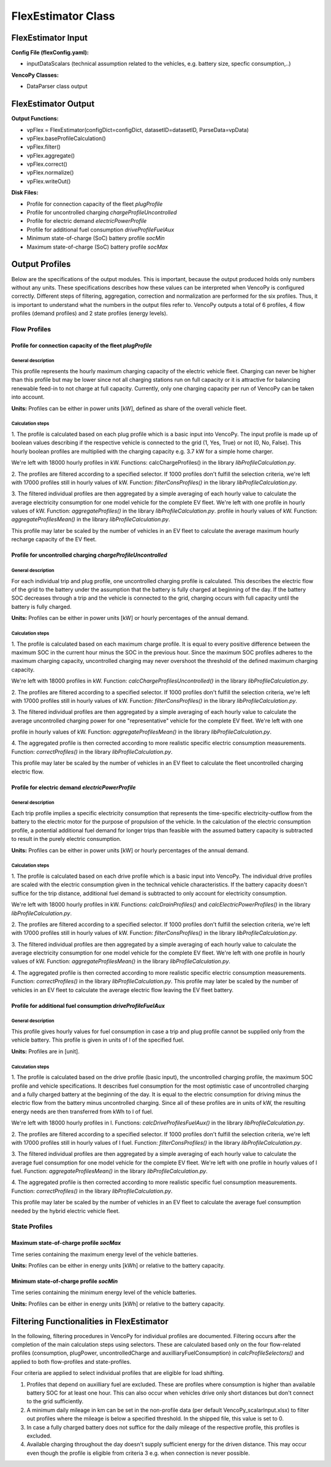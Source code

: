 .. VencoPy documentation source file, created for sphinx

.. _flexEstimator:


FlexEstimator Class
===================================

.. image:: ../figures/IOflexEstimator.png
   :width: 800



FlexEstimator Input
---------------------------------------------------
**Config File (flexConfig.yaml):**

* inputDataScalars (technical assumption related to the vehicles, e.g. battery size, specfic consumption,..)

**VencoPy Classes:**

* DataParser class output


FlexEstimator Output
---------------------------------------------------
**Output Functions:**

* vpFlex = FlexEstimator(configDict=configDict, datasetID=datasetID, ParseData=vpData)
* vpFlex.baseProfileCalculation()
* vpFlex.filter()
* vpFlex.aggregate()
* vpFlex.correct()
* vpFlex.normalize()
* vpFlex.writeOut()

**Disk Files:**

* Profile for connection capacity of the fleet `plugProfile`
* Profile for uncontrolled charging `chargeProfileUncontrolled`
* Profile for electric demand `electricPowerProfile`
* Profile for additional fuel consumption `driveProfileFuelAux`
* Minimum state-of-charge (SoC) battery profile `socMin`
* Maximum state-of-charge (SoC) battery profile `socMax`
 

Output Profiles
---------------------------------------------------

Below are the specifications of the output modules. This is important, because the output produced holds only
numbers without any units. These specifications describes how these values can be interpreted when VencoPy is configured
correctly. Different steps of filtering, aggregation, correction and normalization are performed for the six profiles.
Thus, it is important to understand what the numbers in the output files refer to. 
VencoPy outputs a total of 6 profiles, 4 flow profiles (demand profiles) and 2 state profiles (energy levels).

*************
Flow Profiles
*************

Profile for connection capacity of the fleet `plugProfile`
############################################################
 
General description
*************************
This profile represents the hourly maximum charging capacity of the electric vehicle fleet. Charging can never be 
higher than this profile but may be lower since not all charging stations run on full capacity or it is attractive for
balancing renewable feed-in to not charge at full capacity. Currently, only one charging capacity per run of VencoPy can
be taken into account. 

**Units:** Profiles can be either in power units [kW], defined as share of the overall vehicle fleet.

Calculation steps
*************************
1. The profile is calculated based on each plug profile which is a basic input into VencoPy. The input profile is made 
up of boolean values describing if the respective vehicle is connected to the grid (1, Yes, True) or not (0, No, False). 
This hourly boolean profiles are multiplied with the charging capacity e.g. 3.7 kW for a simple home charger. 

We're left with 18000 hourly profiles in kW. Functions: calcChargeProfiles()  in the library `libProfileCalculation.py`.

2. The profiles are filtered according to a specified selector. If 1000 profiles don't fulfill the selection criteria,
we're left with 17000 profiles still in hourly values of kW. Function: `filterConsProfiles()` in the library 
`libProfileCalculation.py`.

3. The filtered individual profiles are then aggregated by a simple averaging of each hourly value to calculate the 
average electricity consumption for one model vehicle for the complete EV fleet. We're left with one profile in hourly values of kW. Function: `aggregateProfiles()` in the library `libProfileCalculation.py`.
profile in hourly values of kW. Function: `aggregateProfilesMean()` in the library `libProfileCalculation.py`.


This profile may later be scaled by the number of vehicles in an EV fleet to calculate the average maximum hourly 
recharge capacity of the EV fleet. 


Profile for uncontrolled charging `chargeProfileUncontrolled`
#################################################################

General description
*************************

For each individual trip and plug profile, one uncontrolled charging profile is calculated. This describes the electric
flow of the grid to the battery under the assumption that the battery is fully charged at beginning of the day. If the 
battery SOC decreases through a trip and the vehicle is connected to the grid, charging occurs with full capacity until
the battery is fully charged. 

**Units:** Profiles can be either in power units [kW] or hourly percentages of the annual demand.

Calculation steps
*************************

1. The profile is calculated based on each maximum charge profile. It is equal to every positive difference between the 
maximum SOC in the current hour minus the SOC in the previous hour. Since the maximum SOC profiles adheres to the 
maximum charging capacity, uncontrolled charging may never overshoot the threshold of the defined maximum charging 
capacity. 

We're left with 18000 profiles in kW. Function: `calcChargeProfilesUncontrolled()` in the library 
`libProfileCalculation.py`.

2. The profiles are filtered according to a specified selector. If 1000 profiles don't fulfill the selection criteria,
we're left with 17000 profiles still in hourly values of kW. Function: `filterConsProfiles()` in the library 
`libProfileCalculation.py`.

3. The filtered individual profiles are then aggregated by a simple averaging of each hourly value to calculate the 
average uncontrolled charging power for one "representative" vehicle for the complete EV fleet. We're left with one 

profile in hourly values of kW. Function: `aggregateProfilesMean()` in the library `libProfileCalculation.py`.


4. The aggregated profile is then corrected according to more realistic specific electric consumption measurements. 
Function: `correctProfiles()` in the library `libProfileCalculation.py`.

This profile may later be scaled by the number of vehicles in an EV fleet to calculate the fleet uncontrolled 
charging electric flow. 


Profile for electric demand `electricPowerProfile`
#################################################################

General description
*************************

Each trip profile implies a specific electricity consumption that represents the time-specific electricity-outflow from
the battery to the electric motor for the purpose of propulsion of the vehicle. In the calculation of the electric 
consumption profile, a potential additional fuel demand for longer trips than feasible with the assumed battery capacity
is subtracted to result in the purely electric consumption.

**Units:** Profiles can be either in power units [kW] or hourly percentages of the annual demand.

Calculation steps
*************************

1. The profile is calculated based on each drive profile which is a basic input into VencoPy. The individual drive 
profiles are scaled with the electric consumption given in the technical vehicle characteristics. If the battery 
capacity doesn't suffice for the trip distance, additional fuel demand is subtracted to only account for electricity
consumption. 

We're left with 18000 hourly profiles in kW. Functions: `calcDrainProfiles()` and `calcElectricPowerProfiles()` in the library `libProfileCalculation.py`.

2. The profiles are filtered according to a specified selector. If 1000 profiles don't fulfill the selection criteria,
we're left with 17000 profiles still in hourly values of kW. Function: `filterConsProfiles()` in the library 
`libProfileCalculation.py`.

3. The filtered individual profiles are then aggregated by a simple averaging of each hourly value to calculate the 
average electricity consumption for one model vehicle for the complete EV fleet. We're left with one
profile in hourly values of kW. Function: `aggregateProfilesMean()` in the library `libProfileCalculation.py`.


4. The aggregated profile is then corrected according to more realistic specific electric consumption measurements. 
Function: `correctProfiles()` in the library `libProfileCalculation.py`.
This profile may later be scaled by the number of vehicles in an EV fleet to calculate the average electric flow leaving 
the EV fleet battery. 



Profile for additional fuel consumption `driveProfileFuelAux`
#################################################################

General description
*************************

This profile gives hourly values for fuel consumption in case a trip and plug profile cannot be supplied only from the 
vehicle battery. This profile is given in units of l of the specified fuel. 

**Units:** Profiles are in [unit].


Calculation steps
*************************

1. The profile is calculated based on the drive profile (basic input), the uncontrolled charging profile, the maximum 
SOC profile and vehicle specifications. It describes fuel consumption for the most optimistic case of uncontrolled 
charging and a fully charged battery at the beginning of the day. It is equal to the electric consumption for driving
minus the electric flow from the battery minus uncontrolled charging. Since all of these profiles are in units of kW, 
the resulting energy needs are then transferred from kWh to l of fuel. 

We're left with 18000 hourly profiles in l. 
Functions: `calcDriveProfilesFuelAux()` in the library `libProfileCalculation.py`.

2. The profiles are filtered according to a specified selector. If 1000 profiles don't fulfill the selection criteria,
we're left with 17000 profiles still in hourly values of l fuel. Function: `filterConsProfiles()` in the library 
`libProfileCalculation.py`.

3. The filtered individual profiles are then aggregated by a simple averaging of each hourly value to calculate the 
average fuel consumption for one model vehicle for the complete EV fleet. We're left with one profile in hourly values
of l fuel. Function: `aggregateProfilesMean()` in the library `libProfileCalculation.py`.


4. The aggregated profile is then corrected according to more realistic specific fuel consumption measurements. 
Function: `correctProfiles()` in the library `libProfileCalculation.py`.

This profile may later be scaled by the number of vehicles in an EV fleet to calculate the average fuel consumption 
needed by the hybrid electric vehicle fleet. 


**************
State Profiles
**************

Maximum state-of-charge profile `socMax`
#################################################################
Time series containing the maximum energy level of the vehicle batteries. 

**Units:** Profiles can be either in energy units [kWh] or relative to the battery capacity.

Minimum state-of-charge profile `socMin`
#################################################################
Time series containing the minimum energy level of the vehicle batteries. 

**Units:** Profiles can be either in energy units [kWh] or relative to the battery capacity.

Filtering Functionalities in FlexEstimator
---------------------------------------------------

In the following, filtering procedures in VencoPy for individual profiles are documented. Filtering occurs after
the completion of the main calculation steps using selectors. These are calculated based only on the four flow-related 
profiles (consumption, plugPower, uncontrolledCharge and auxilliaryFuelConsumption) in `calcProfileSelectors()` and 
applied to both flow-profiles and state-profiles. 

Four criteria are applied to select individual profiles that are eligible for load shifting.

1.  Profiles that depend on auxilliary fuel are excluded. These are profiles where consumption is higher than available
    battery SOC for at least one hour. This can also occur when vehicles drive only short distances but don't connect
    to the grid sufficiently.
    
2.  A minimum daily mileage in km can be set in the non-profile data (per default VencoPy_scalarInput.xlsx) to filter 
    out profiles where the mileage is below a specified threshold. In the shipped file, this value is set to 0. 

3.  In case a fully charged battery does not suffice for the daily mileage of the respective profile, this profiles is
    excluded.

4.  Available charging throughout the day doesn't supply sufficient energy for the driven distance. This may occur even
    though the profile is eligible from criteria 3 e.g. when connection is never possible. 

